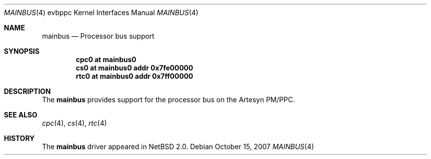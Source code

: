 .\" $NetBSD$
.\"
.\" Copyright (c) 2002 The NetBSD Foundation, Inc.
.\" All rights reserved.
.\"
.\" This code is derived from software contributed to The NetBSD Foundation
.\" by Lennart Augustsson.
.\"
.\" Redistribution and use in source and binary forms, with or without
.\" modification, are permitted provided that the following conditions
.\" are met:
.\" 1. Redistributions of source code must retain the above copyright
.\"    notice, this list of conditions and the following disclaimer.
.\" 2. Redistributions in binary form must reproduce the above copyright
.\"    notice, this list of conditions and the following disclaimer in the
.\"    documentation and/or other materials provided with the distribution.
.\"
.\" THIS SOFTWARE IS PROVIDED BY THE NETBSD FOUNDATION, INC. AND CONTRIBUTORS
.\" ``AS IS'' AND ANY EXPRESS OR IMPLIED WARRANTIES, INCLUDING, BUT NOT LIMITED
.\" TO, THE IMPLIED WARRANTIES OF MERCHANTABILITY AND FITNESS FOR A PARTICULAR
.\" PURPOSE ARE DISCLAIMED.  IN NO EVENT SHALL THE FOUNDATION OR CONTRIBUTORS
.\" BE LIABLE FOR ANY DIRECT, INDIRECT, INCIDENTAL, SPECIAL, EXEMPLARY, OR
.\" CONSEQUENTIAL DAMAGES (INCLUDING, BUT NOT LIMITED TO, PROCUREMENT OF
.\" SUBSTITUTE GOODS OR SERVICES; LOSS OF USE, DATA, OR PROFITS; OR BUSINESS
.\" INTERRUPTION) HOWEVER CAUSED AND ON ANY THEORY OF LIABILITY, WHETHER IN
.\" CONTRACT, STRICT LIABILITY, OR TORT (INCLUDING NEGLIGENCE OR OTHERWISE)
.\" ARISING IN ANY WAY OUT OF THE USE OF THIS SOFTWARE, EVEN IF ADVISED OF THE
.\" POSSIBILITY OF SUCH DAMAGE.
.\"
.Dd October 15, 2007
.Dt MAINBUS 4 evbppc
.Os
.Sh NAME
.Nm mainbus
.Nd Processor bus support
.Sh SYNOPSIS
.Cd "cpc0 at mainbus0"
.Cd "cs0  at mainbus0 addr 0x7fe00000"
.Cd "rtc0 at mainbus0 addr 0x7ff00000"
.Sh DESCRIPTION
The
.Nm
provides support for the processor bus on the
.Tn Artesyn PM/PPC .
.Sh SEE ALSO
.Xr cpc 4 ,
.Xr cs 4 ,
.Xr rtc 4
.Sh HISTORY
The
.Nm
driver
appeared in
.Nx 2.0 .
